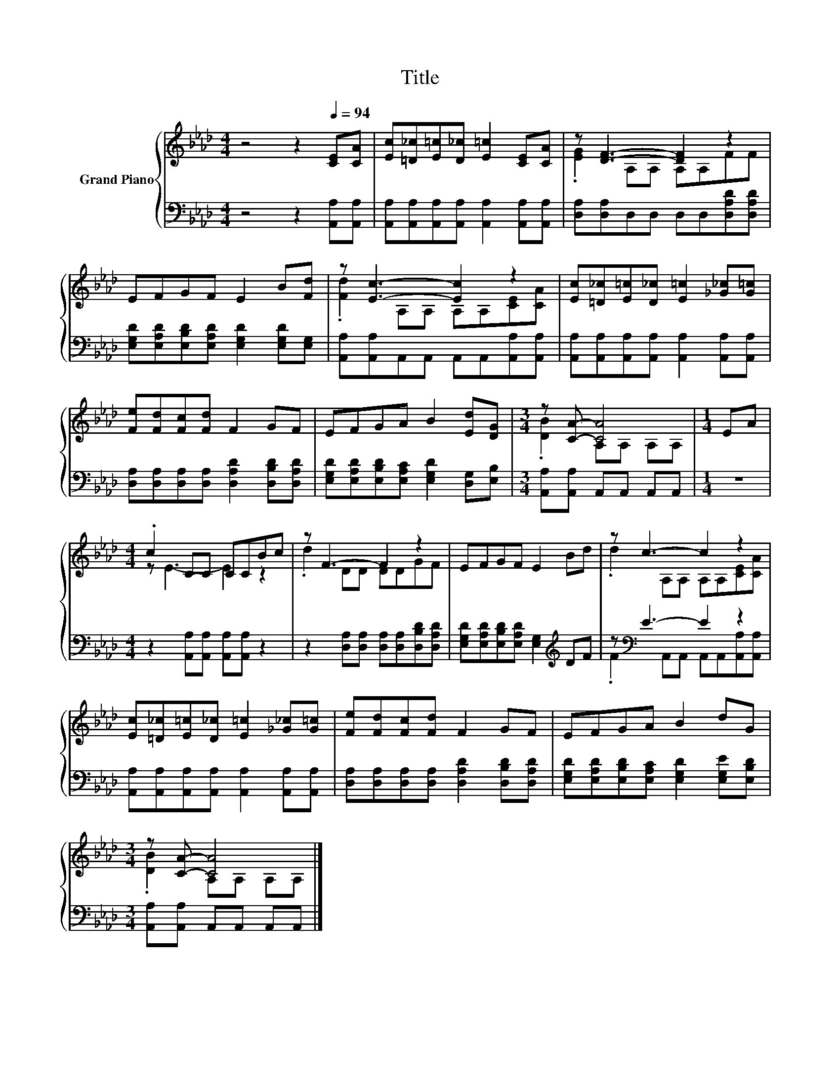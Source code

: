 X:1
T:Title
%%score { ( 1 3 ) | ( 2 4 ) }
L:1/8
M:4/4
K:Ab
V:1 treble nm="Grand Piano"
V:3 treble 
V:2 bass 
V:4 bass 
V:1
 z4 z2[Q:1/4=94] [CE][CA] | [Ec][=D_c][E=c][D_c] [E=c]2 [CE][CA] | z [DF]3- [DF]2 z2 | %3
 EFGF E2 B[Fd] | z [Ec]3- [Ec]2 z2 | [Ec][=D_c][E=c][D_c] [E=c]2 [_G_c][G=c] | %6
 [Fe][Fd][Fc][Fd] F2 GF | EFGA B2 [Ed][DG] |[M:3/4] z [CA]- [CA]4 |[M:1/4] EA | %10
[M:4/4] .c2 CC CCBc | z F3- F2 z2 | EFGF E2 Bd | z c3- c2 z2 | %14
 [Ec][=D_c][E=c][D_c] [E=c]2 [_G_c][G=c] | [Fe][Fd][Fc][Fd] F2 GF | EFGA B2 dG | %17
[M:3/4] z [CA]- [CA]4 |] %18
V:2
 z4 z2 [A,,A,][A,,A,] | [A,,A,][A,,A,][A,,A,][A,,A,] [A,,A,]2 [A,,A,][A,,A,] | %2
 [D,A,][D,A,]D,D, D,D,[D,A,D][D,A,D] | [E,G,D][E,A,D][E,B,D][E,A,D] [E,G,D]2 [E,G,D][E,G,] | %4
 [A,,A,][A,,A,]A,,A,, A,,A,,[A,,A,][A,,A,] | [A,,A,][A,,A,][A,,A,][A,,A,] [A,,A,]2 [A,,A,][A,,A,] | %6
 [D,A,][D,A,][D,A,][D,A,] [D,A,D]2 [D,B,D][D,A,D] | %7
 [E,G,D][E,A,D][E,B,D][E,A,C] [E,G,D]2 [D,G,][E,B,] |[M:3/4] [A,,A,][A,,A,] A,,A,, A,,A,, | %9
[M:1/4] z2 |[M:4/4] z2 [A,,A,][A,,A,] [A,,A,][A,,A,] z2 | %11
 z2 [D,A,][D,A,] [D,A,][D,A,][D,B,D][D,A,D] | [E,G,D][E,A,D][E,B,D][E,A,D] [E,G,]2[K:treble] DF | %13
 z[K:bass] E3- E2 z2 | [A,,A,][A,,A,][A,,A,][A,,A,] [A,,A,]2 [A,,A,][A,,A,] | %15
 [D,A,][D,A,][D,A,][D,A,] [D,A,D]2 [D,B,D][D,A,D] | %16
 [E,G,D][E,A,D][E,B,D][E,A,C] [E,G,D]2 [E,G,E][E,B,D] |[M:3/4] [A,,A,][A,,A,] A,,A,, A,,A,, |] %18
V:3
 x8 | x8 | .[EG]2 A,A, A,A,FF | x8 | .[Fd]2 A,A, A,A,[CE][CA] | x8 | x8 | x8 | %8
[M:3/4] .[DB]2 A,A, A,A, |[M:1/4] x2 |[M:4/4] z E3- E2 z2 | .d2 DD DDGF | x8 | %13
 .d2 A,A, A,A,[CE][CA] | x8 | x8 | x8 |[M:3/4] .[DB]2 A,A, A,A, |] %18
V:4
 x8 | x8 | x8 | x8 | x8 | x8 | x8 | x8 |[M:3/4] x6 |[M:1/4] x2 |[M:4/4] x8 | x8 | x6[K:treble] x2 | %13
 .F2[K:bass] A,,A,, A,,A,,[A,,A,][A,,A,] | x8 | x8 | x8 |[M:3/4] x6 |] %18

